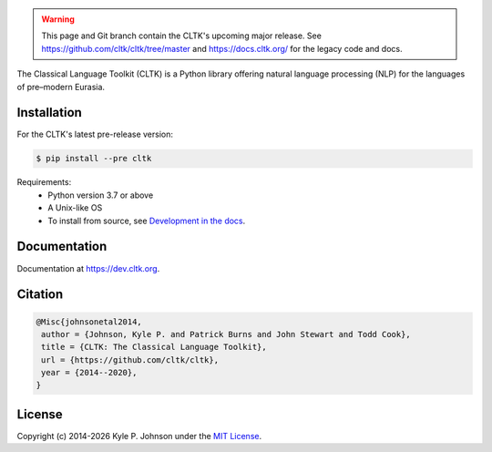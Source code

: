 .. warning::

   This page and Git branch contain the CLTK's upcoming major release. See `<https://github.com/cltk/cltk/tree/master>`_ and `<https://docs.cltk.org/>`_ for the legacy code and docs.


|travis| |rtd| |codecov| |pypi| |zenodo| |binder|


.. |travis| image:: https://travis-ci.org/cltk/cltk.svg?branch=dev
   :target: https://travis-ci.org/cltk/cltk

.. |rtd| image:: https://img.shields.io/readthedocs/cltk
   :target: http://dev.cltk.org/

.. |codecov| image:: https://codecov.io/gh/cltk/cltk/branch/dev/graph/badge.svg
  :target: https://codecov.io/gh/cltk/cltk

.. |pypi| image:: https://img.shields.io/pypi/v/cltk
   :target: https://pypi.org/project/cltk/

.. |zenodo| image:: https://zenodo.org/badge/DOI/10.5281/zenodo.3445585.svg
   :target: https://doi.org/10.5281/zenodo.3445585

.. |binder| image:: https://mybinder.org/badge_logo.svg
   :target: https://mybinder.org/v2/gh/cltk/tutorials/master


The Classical Language Toolkit (CLTK) is a Python library offering natural language processing (NLP) for the languages of pre–modern Eurasia.


Installation
============

For the CLTK's latest pre-release version:

.. code-block:: bash

   $ pip install --pre cltk

Requirements:
   - Python version 3.7 or above
   - A Unix-like OS
   - To install from source, see `Development in the docs <https://dev.cltk.org/en/latest/includes/development.html>`_.


Documentation
=============

Documentation at `<https://dev.cltk.org>`_.


Citation
========

.. code-block::

   @Misc{johnsonetal2014,
    author = {Johnson, Kyle P. and Patrick Burns and John Stewart and Todd Cook},
    title = {CLTK: The Classical Language Toolkit},
    url = {https://github.com/cltk/cltk},
    year = {2014--2020},
   }


License
=======

.. |year| date:: %Y

Copyright (c) 2014-|year| Kyle P. Johnson under the `MIT License <https://github.com/cltk/cltk/blob/master/LICENSE>`_.
